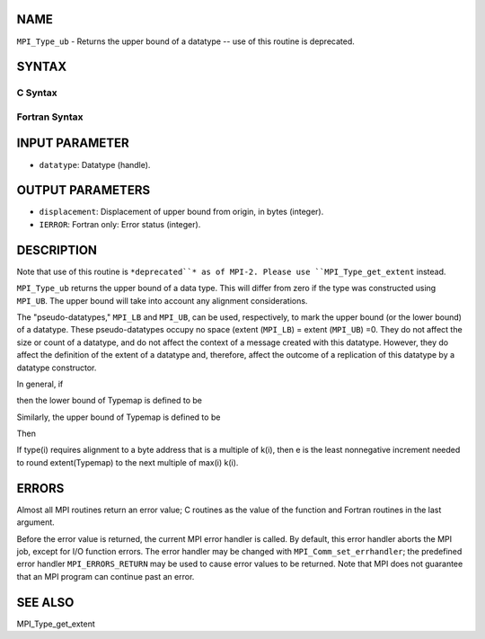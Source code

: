 NAME
----

``MPI_Type_ub`` - Returns the upper bound of a datatype -- use of this
routine is deprecated.

SYNTAX
------

C Syntax
~~~~~~~~

.. code-block:: c
   :linenos:

   #include <mpi.h>
   int MPI_Type_ub(MPI_Datatype datatype, MPI_Aint *displacement)

Fortran Syntax
~~~~~~~~~~~~~~

.. code-block:: fortran
   :linenos:

   INCLUDE 'mpif.h'
   MPI_TYPE_UB(DATATYPE, DISPLACEMENT, IERROR)
   	INTEGER	DATATYPE, DISPLACEMENT, IERROR

INPUT PARAMETER
---------------

* ``datatype``: Datatype (handle).

OUTPUT PARAMETERS
-----------------

* ``displacement``: Displacement of upper bound from origin, in bytes (integer).

* ``IERROR``: Fortran only: Error status (integer).

DESCRIPTION
-----------

Note that use of this routine is ``*deprecated``* as of MPI-2. Please use
``MPI_Type_get_extent`` instead.

``MPI_Type_ub`` returns the upper bound of a data type. This will differ
from zero if the type was constructed using ``MPI_UB``. The upper bound will
take into account any alignment considerations.

The "pseudo-datatypes," ``MPI_LB`` and ``MPI_UB``, can be used, respectively, to
mark the upper bound (or the lower bound) of a datatype. These
pseudo-datatypes occupy no space (extent (``MPI_LB``) = extent (``MPI_UB``) =0.
They do not affect the size or count of a datatype, and do not affect
the context of a message created with this datatype. However, they do
affect the definition of the extent of a datatype and, therefore, affect
the outcome of a replication of this datatype by a datatype constructor.

In general, if

.. code-block:: fortran
   :linenos:


       Typemap = {(type(0), disp(0)), ..., (type(n-1), disp(n-1))}

then the lower bound of Typemap is defined to be

.. code-block:: fortran
   :linenos:


                     (min(j) disp(j)                          if no entry has
       lb(Typemap) = (                                        basic type lb
                     (min(j) {disp(j) such that type(j) = lb} otherwise

Similarly, the upper bound of Typemap is defined to be

.. code-block:: fortran
   :linenos:


                     (max(j) disp(j) + sizeof(type(j) = lb}   if no entry has
       ub(Typemap) = (                                        basic type ub
                     (max(j) {disp(j) such that type(j) = ub} otherwise

Then

.. code-block:: fortran
   :linenos:


       extent(Typemap) = ub(Typemap) - lb(Typemap)

If type(i) requires alignment to a byte address that is a multiple of
k(i), then e is the least nonnegative increment needed to round
extent(Typemap) to the next multiple of max(i) k(i).

ERRORS
------

Almost all MPI routines return an error value; C routines as the value
of the function and Fortran routines in the last argument.

Before the error value is returned, the current MPI error handler is
called. By default, this error handler aborts the MPI job, except for
I/O function errors. The error handler may be changed with
``MPI_Comm_set_errhandler``; the predefined error handler ``MPI_ERRORS_RETURN``
may be used to cause error values to be returned. Note that MPI does not
guarantee that an MPI program can continue past an error.

SEE ALSO
--------

| MPI_Type_get_extent
